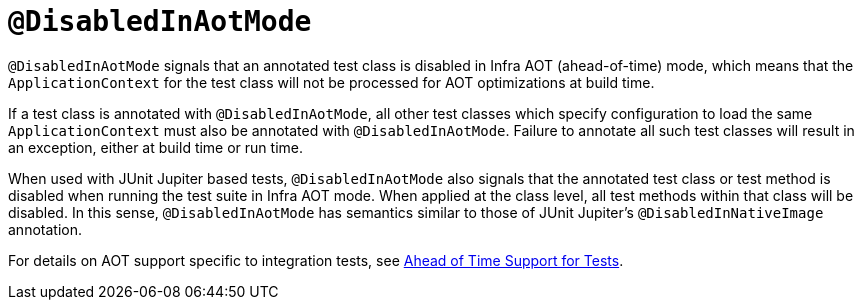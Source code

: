 [[infra-testing-annotation-disabledinaotmode]]
= `@DisabledInAotMode`

`@DisabledInAotMode` signals that an annotated test class is disabled in Infra AOT
(ahead-of-time) mode, which means that the `ApplicationContext` for the test class will
not be processed for AOT optimizations at build time.

If a test class is annotated with `@DisabledInAotMode`, all other test classes which
specify configuration to load the same `ApplicationContext` must also be annotated with
`@DisabledInAotMode`. Failure to annotate all such test classes will result in an
exception, either at build time or run time.

When used with JUnit Jupiter based tests, `@DisabledInAotMode` also signals that the
annotated test class or test method is disabled when running the test suite in Infra AOT
mode. When applied at the class level, all test methods within that class will be
disabled. In this sense, `@DisabledInAotMode` has semantics similar to those of JUnit
Jupiter's `@DisabledInNativeImage` annotation.

For details on AOT support specific to integration tests, see
xref:testing/testcontext-framework/aot.adoc[Ahead of Time Support for Tests].
